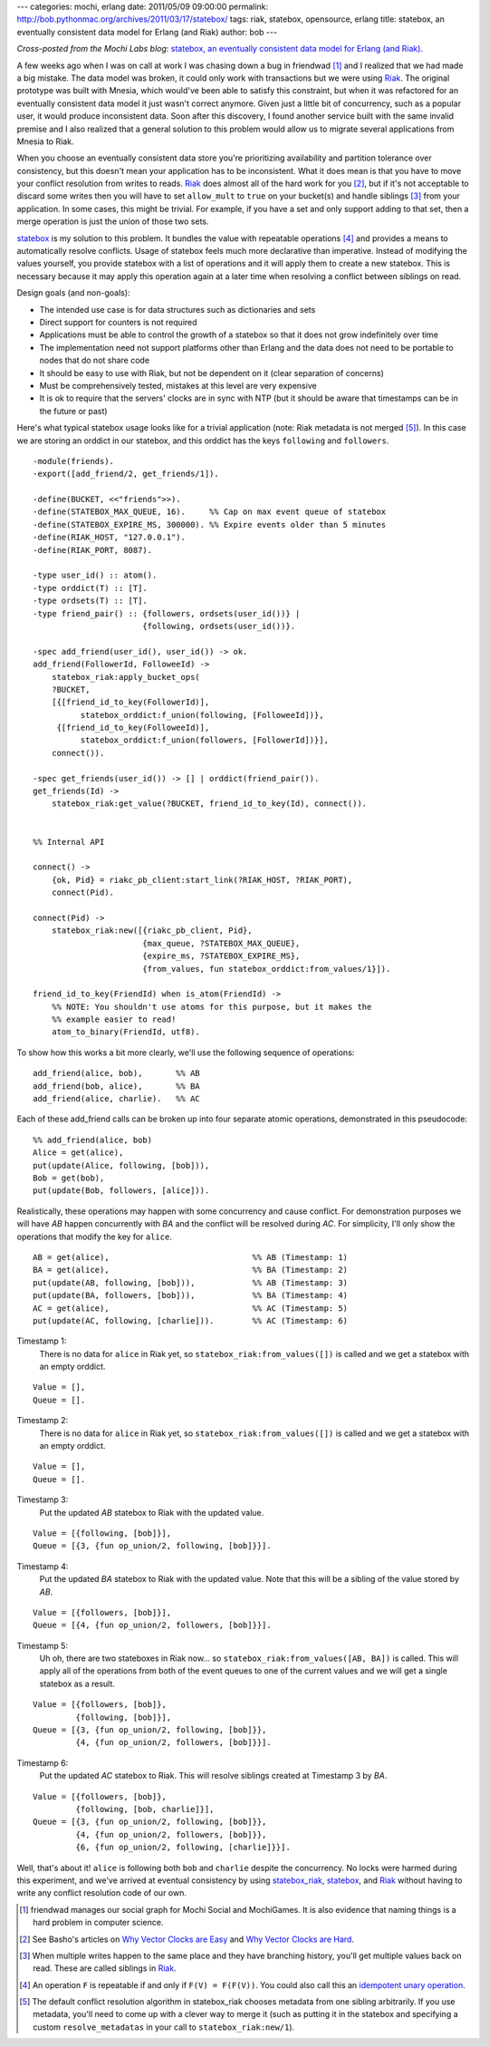---
categories: mochi, erlang
date: 2011/05/09 09:00:00
permalink: http://bob.pythonmac.org/archives/2011/03/17/statebox/
tags: riak, statebox, opensource, erlang
title: statebox, an eventually consistent data model for Erlang (and Riak)
author: bob
---

*Cross-posted from the Mochi Labs blog*: `statebox, an eventually consistent data model for Erlang (and Riak) <http://labs.mochimedia.com/archive/2011/05/08/statebox/>`_.

A few weeks ago when I was on call at work I was chasing down a bug in
friendwad [#]_ and I realized that we had made a big mistake. The data
model was broken, it could only work with transactions but we were using
`Riak`_. The original prototype was built with Mnesia, which would've
been able to satisfy this constraint, but when it was refactored for
an eventually consistent data model it just wasn't correct anymore.
Given just a little bit of concurrency, such as a popular user, it would
produce inconsistent data. Soon after this discovery, I found another
service built with the same invalid premise and I also realized
that a general solution to this problem would allow us to migrate several
applications from Mnesia to Riak.

When you choose an eventually consistent data store you're
prioritizing availability and partition tolerance over consistency,
but this doesn't mean your application has to be inconsistent. What it
does mean is that you have to move your conflict resolution from
writes to reads. `Riak`_ does almost all of the hard work for you [#]_,
but if it's not acceptable to discard some writes then you will have to
set ``allow_mult`` to ``true`` on your bucket(s) and handle siblings
[#]_ from your application. In some cases, this might be trivial.
For example, if you have a set and only support adding to that set,
then a merge operation is just the union of those two sets.

`statebox`_ is my solution to this problem. It bundles the value with
repeatable operations [#]_ and provides a means to automatically
resolve conflicts. Usage of statebox feels much more declarative
than imperative. Instead of modifying the values yourself, you
provide statebox with a list of operations and it will apply them
to create a new statebox. This is necessary because it may apply
this operation again at a later time when resolving a conflict between
siblings on read.

Design goals (and non-goals):

* The intended use case is for data structures such as dictionaries
  and sets
* Direct support for counters is not required
* Applications must be able to control the growth of a statebox so that
  it does not grow indefinitely over time
* The implementation need not support platforms other than Erlang and
  the data does not need to be portable to nodes that do not share
  code
* It should be easy to use with Riak, but not be dependent on it
  (clear separation of concerns)
* Must be comprehensively tested, mistakes at this level are very expensive
* It is ok to require that the servers' clocks are in sync with NTP
  (but it should be aware that timestamps can be in the future or past)

Here's what typical statebox usage looks like for a trivial
application (note: Riak metadata is not merged [#]_). In this case we
are storing an orddict in our statebox, and this orddict has the keys
``following`` and ``followers``.

.. class:: erlang

::

    -module(friends).
    -export([add_friend/2, get_friends/1]).

    -define(BUCKET, <<"friends">>).
    -define(STATEBOX_MAX_QUEUE, 16).     %% Cap on max event queue of statebox
    -define(STATEBOX_EXPIRE_MS, 300000). %% Expire events older than 5 minutes
    -define(RIAK_HOST, "127.0.0.1").
    -define(RIAK_PORT, 8087).

    -type user_id() :: atom().
    -type orddict(T) :: [T].
    -type ordsets(T) :: [T].
    -type friend_pair() :: {followers, ordsets(user_id())} |
                           {following, ordsets(user_id())}.

    -spec add_friend(user_id(), user_id()) -> ok.
    add_friend(FollowerId, FolloweeId) ->
        statebox_riak:apply_bucket_ops(
        ?BUCKET,
        [{[friend_id_to_key(FollowerId)],
              statebox_orddict:f_union(following, [FolloweeId])},
         {[friend_id_to_key(FolloweeId)],
              statebox_orddict:f_union(followers, [FollowerId])}],
        connect()).

    -spec get_friends(user_id()) -> [] | orddict(friend_pair()).
    get_friends(Id) ->
        statebox_riak:get_value(?BUCKET, friend_id_to_key(Id), connect()).


    %% Internal API

    connect() ->
        {ok, Pid} = riakc_pb_client:start_link(?RIAK_HOST, ?RIAK_PORT),
        connect(Pid).

    connect(Pid) ->
        statebox_riak:new([{riakc_pb_client, Pid},
                           {max_queue, ?STATEBOX_MAX_QUEUE},
                           {expire_ms, ?STATEBOX_EXPIRE_MS},
                           {from_values, fun statebox_orddict:from_values/1}]).

    friend_id_to_key(FriendId) when is_atom(FriendId) ->
        %% NOTE: You shouldn't use atoms for this purpose, but it makes the
        %% example easier to read!
        atom_to_binary(FriendId, utf8).


To show how this works a bit more clearly, we'll use the following
sequence of operations:

.. class:: light erlang

::

   add_friend(alice, bob),       %% AB
   add_friend(bob, alice),       %% BA
   add_friend(alice, charlie).   %% AC

Each of these add_friend calls can be broken up into four separate
atomic operations, demonstrated in this pseudocode:

.. class:: light erlang

::

   %% add_friend(alice, bob)
   Alice = get(alice),
   put(update(Alice, following, [bob])),
   Bob = get(bob),
   put(update(Bob, followers, [alice])).

Realistically, these operations may happen with some concurrency and
cause conflict. For demonstration purposes we will have *AB* happen
concurrently with *BA* and the conflict will be resolved during *AC*.
For simplicity, I'll only show the operations that modify the key for
``alice``.

.. class:: light erlang

::

   AB = get(alice),                              %% AB (Timestamp: 1)
   BA = get(alice),                              %% BA (Timestamp: 2)
   put(update(AB, following, [bob])),            %% AB (Timestamp: 3)
   put(update(BA, followers, [bob])),            %% BA (Timestamp: 4)
   AC = get(alice),                              %% AC (Timestamp: 5)
   put(update(AC, following, [charlie])).        %% AC (Timestamp: 6)

Timestamp 1:
    There is no data for ``alice`` in Riak yet, so
    ``statebox_riak:from_values([])`` is called and we get a statebox
    with an empty orddict.
   

.. class:: light erlang

::

    Value = [],
    Queue = [].

Timestamp 2:
    There is no data for ``alice`` in Riak yet, so
    ``statebox_riak:from_values([])`` is called and we get a statebox
    with an empty orddict.

.. class:: light erlang

::

   Value = [],
   Queue = [].


Timestamp 3:
    Put the updated *AB* statebox to Riak with the updated value.

.. class:: light erlang

::

    Value = [{following, [bob]}],
    Queue = [{3, {fun op_union/2, following, [bob]}}].

Timestamp 4:
   Put the updated *BA* statebox to Riak with the updated value. Note
   that this will be a sibling of the value stored by *AB*.

.. class:: light erlang

::

   Value = [{followers, [bob]}],
   Queue = [{4, {fun op_union/2, followers, [bob]}}].

Timestamp 5:
    Uh oh, there are two stateboxes in Riak now... so
    ``statebox_riak:from_values([AB, BA])`` is called. This will apply
    all of the operations from both of the event queues to one of the
    current values and we will get a single statebox as a result.


.. class:: light erlang

::

   Value = [{followers, [bob]},
            {following, [bob]}],
   Queue = [{3, {fun op_union/2, following, [bob]}},
            {4, {fun op_union/2, followers, [bob]}}].


Timestamp 6:
    Put the updated *AC* statebox to Riak. This will resolve siblings
    created at Timestamp 3 by *BA*.

.. class:: light erlang

::

    Value = [{followers, [bob]},
             {following, [bob, charlie]}],
    Queue = [{3, {fun op_union/2, following, [bob]}},
             {4, {fun op_union/2, followers, [bob]}},
             {6, {fun op_union/2, following, [charlie]}}].

Well, that's about it! ``alice`` is following both ``bob`` and
``charlie`` despite the concurrency. No locks were harmed during this
experiment, and we've arrived at eventual consistency by using
`statebox_riak`_, `statebox`_, and `Riak`_ without having to write any
conflict resolution code of our own.

.. [#] friendwad manages our social graph for Mochi Social and MochiGames.
       It is also evidence that naming things is a hard problem in
       computer science.
.. [#] See Basho's articles on `Why Vector Clocks are Easy`_ and
       `Why Vector Clocks are Hard`_.
.. [#] When multiple writes happen to the same place and they have
       branching history, you'll get multiple values back on read.
       These are called siblings in `Riak`_.
.. [#] An operation ``F`` is repeatable if and only if ``F(V) = F(F(V))``.
       You could also call this an `idempotent unary operation`_.
.. [#] The default conflict resolution algorithm in statebox_riak
       chooses metadata from one sibling arbitrarily. If you use
       metadata, you'll need to come up with a clever way to merge it
       (such as putting it in the statebox and specifying a custom
       ``resolve_metadatas`` in your call to ``statebox_riak:new/1``).

.. _`statebox`: http://github.com/mochi/statebox
.. _`statebox_riak`: http://github.com/mochi/statebox_riak
.. _`Riak`: http://www.basho.com/products_riak_overview.php
.. _`Why Vector Clocks are Easy`: http://blog.basho.com/2010/01/29/why-vector-clocks-are-easy/
.. _`Why Vector Clocks are Hard`: http://blog.basho.com/2010/04/05/why-vector-clocks-are-hard/
.. _`idempotent unary operation`: http://en.wikipedia.org/wiki/Idempotence#Unary_operation

